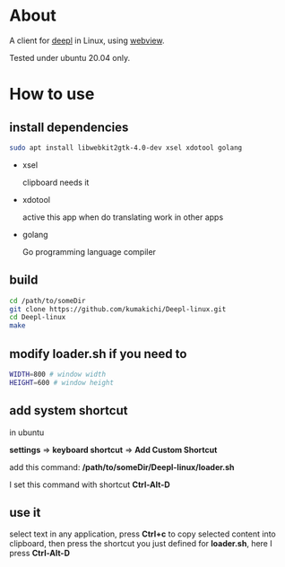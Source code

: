 * About
  A client for [[https://www.deepl.com/translator][deepl]] in Linux, using [[https://github.com/zserge/webview][webview]].

  Tested under ubuntu 20.04 only.

  [[./demo.png]]

* How to use

** install dependencies

   #+BEGIN_SRC sh
     sudo apt install libwebkit2gtk-4.0-dev xsel xdotool golang
   #+END_SRC

+ xsel

  clipboard needs it

+ xdotool

  active this app when do translating work in other apps

+ golang

  Go programming language compiler

** build
   #+BEGIN_SRC sh
     cd /path/to/someDir
     git clone https://github.com/kumakichi/Deepl-linux.git
     cd Deepl-linux
     make
   #+END_SRC

** modify loader.sh if you need to

   #+BEGIN_SRC sh
     WIDTH=800 # window width
     HEIGHT=600 # window height
   #+END_SRC

** add system shortcut

   in ubuntu

   *settings* => *keyboard shortcut* => *Add Custom Shortcut*

   add this command: */path/to/someDir/Deepl-linux/loader.sh*
   
   I set this command with shortcut *Ctrl-Alt-D*

** use it

   select text in any application, press *Ctrl+c* to copy selected content into clipboard, then press the shortcut you just defined for *loader.sh*, here I press *Ctrl-Alt-D*
